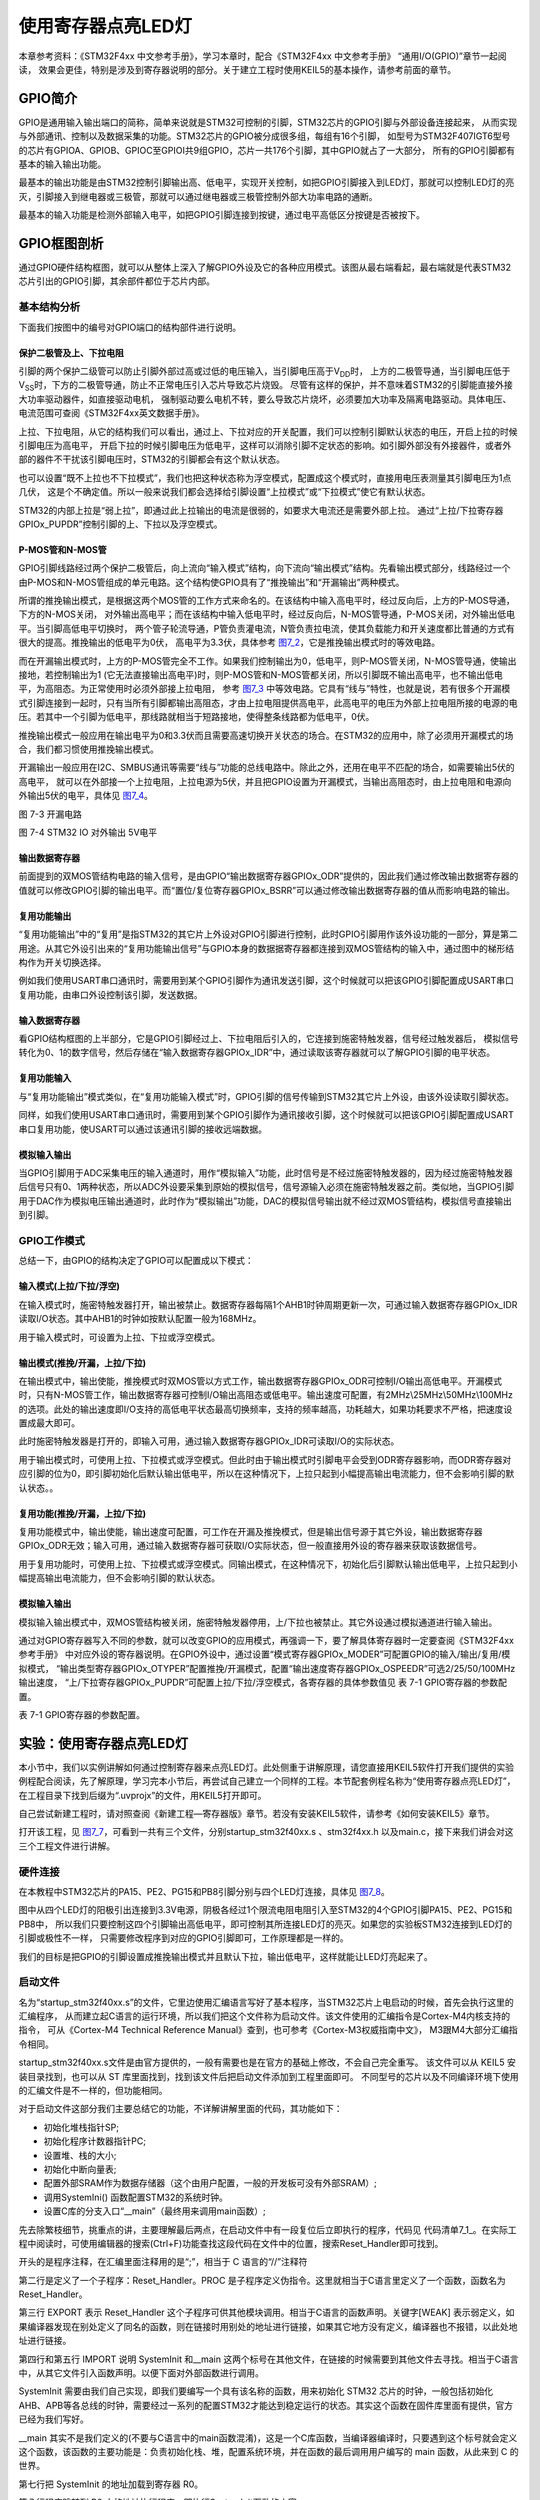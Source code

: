 .. vim: syntax=rst

使用寄存器点亮LED灯
-------------------

本章参考资料：《STM32F4xx 中文参考手册》，学习本章时，配合《STM32F4xx 中文参考手册》 “通用I/O(GPIO)”章节一起阅读，
效果会更佳，特别是涉及到寄存器说明的部分。关于建立工程时使用KEIL5的基本操作，请参考前面的章节。

GPIO简介
~~~~~~~~

GPIO是通用输入输出端口的简称，简单来说就是STM32可控制的引脚，STM32芯片的GPIO引脚与外部设备连接起来，
从而实现与外部通讯、控制以及数据采集的功能。STM32芯片的GPIO被分成很多组，每组有16个引脚，
如型号为STM32F407IGT6型号的芯片有GPIOA、GPIOB、GPIOC至GPIOI共9组GPIO，芯片一共176个引脚，其中GPIO就占了一大部分，
所有的GPIO引脚都有基本的输入输出功能。

最基本的输出功能是由STM32控制引脚输出高、低电平，实现开关控制，如把GPIO引脚接入到LED灯，那就可以控制LED灯的亮灭，引脚接入到继电器或三极管，那就可以通过继电器或三极管控制外部大功率电路的通断。

最基本的输入功能是检测外部输入电平，如把GPIO引脚连接到按键，通过电平高低区分按键是否被按下。

GPIO框图剖析
~~~~~~~~~~~~

.. image:: media/image1.png
   :align: center
   :alt: 图 7‑1 GPIO结构框图
   :name: image1

通过GPIO硬件结构框图，就可以从整体上深入了解GPIO外设及它的各种应用模式。该图从最右端看起，最右端就是代表STM32芯片引出的GPIO引脚，其余部件都位于芯片内部。

基本结构分析
^^^^^^^^^^^^

下面我们按图中的编号对GPIO端口的结构部件进行说明。

保护二极管及上、下拉电阻
''''''''''''''''''''''''

引脚的两个保护二级管可以防止引脚外部过高或过低的电压输入，当引脚电压高于V\ :sub:`DD`\ 时，
上方的二极管导通，当引脚电压低于V\ :sub:`SS`\ 时，下方的二极管导通，防止不正常电压引入芯片导致芯片烧毁。
尽管有这样的保护，并不意味着STM32的引脚能直接外接大功率驱动器件，如直接驱动电机，
强制驱动要么电机不转，要么导致芯片烧坏，必须要加大功率及隔离电路驱动。具体电压、电流范围可查阅《STM32F4xx英文数据手册》。

上拉、下拉电阻，从它的结构我们可以看出，通过上、下拉对应的开关配置，我们可以控制引脚默认状态的电压，开启上拉的时候引脚电压为高电平，
开启下拉的时候引脚电压为低电平，这样可以消除引脚不定状态的影响。如引脚外部没有外接器件，或者外部的器件不干扰该引脚电压时，STM32的引脚都会有这个默认状态。

也可以设置“既不上拉也不下拉模式”，我们也把这种状态称为浮空模式，配置成这个模式时，直接用电压表测量其引脚电压为1点几伏，
这是个不确定值。所以一般来说我们都会选择给引脚设置“上拉模式”或“下拉模式”使它有默认状态。

STM32的内部上拉是“弱上拉”，即通过此上拉输出的电流是很弱的，如要求大电流还是需要外部上拉。
通过“上拉/下拉寄存器GPIOx_PUPDR”控制引脚的上、下拉以及浮空模式。

P-MOS管和N-MOS管
''''''''''''''''

GPIO引脚线路经过两个保护二极管后，向上流向“输入模式”结构，向下流向“输出模式”结构。先看输出模式部分，线路经过一个由P-MOS和N-MOS管组成的单元电路。这个结构使GPIO具有了“推挽输出”和“开漏输出”两种模式。

所谓的推挽输出模式，是根据这两个MOS管的工作方式来命名的。在该结构中输入高电平时，经过反向后，上方的P-MOS导通，下方的N-MOS关闭，
对外输出高电平；而在该结构中输入低电平时，经过反向后，N-MOS管导通，P-MOS关闭，对外输出低电平。当引脚高低电平切换时，
两个管子轮流导通，P管负责灌电流，N管负责拉电流，使其负载能力和开关速度都比普通的方式有很大的提高。推挽输出的低电平为0伏，
高电平为3.3伏，具体参考 图7_2_，它是推挽输出模式时的等效电路。

.. image:: media/image2.png
   :align: center
   :alt: 图 7‑2 推挽等效电路
   :name: 图7_2

而在开漏输出模式时，上方的P-MOS管完全不工作。如果我们控制输出为0，低电平，则P-MOS管关闭，N-MOS管导通，使输出接地，若控制输出为1
(它无法直接输出高电平)时，则P-MOS管和N-MOS管都关闭，所以引脚既不输出高电平，也不输出低电平，为高阻态。为正常使用时必须外部接上拉电阻，
参考 图7_3_ 中等效电路。它具有“线与”特性，也就是说，若有很多个开漏模式引脚连接到一起时，只有当所有引脚都输出高阻态，才由上拉电阻提供高电平，此高电平的电压为外部上拉电阻所接的电源的电压。若其中一个引脚为低电平，那线路就相当于短路接地，使得整条线路都为低电平，0伏。

推挽输出模式一般应用在输出电平为0和3.3伏而且需要高速切换开关状态的场合。在STM32的应用中，除了必须用开漏模式的场合，我们都习惯使用推挽输出模式。

开漏输出一般应用在I2C、SMBUS通讯等需要“线与”功能的总线电路中。除此之外，还用在电平不匹配的场合，如需要输出5伏的高电平，
就可以在外部接一个上拉电阻，上拉电源为5伏，并且把GPIO设置为开漏模式，当输出高阻态时，由上拉电阻和电源向外输出5伏的电平，具体见 图7_4_。

.. image:: media/image3.png
   :align: center
   :alt: 图 7‑3 开漏电路
   :name: 图7_3

图 7-3 开漏电路

.. image:: media/image4.png
   :align: center
   :alt: 图 7‑4 STM32 IO 对外输出 5V电平
   :name: 图7_4

图 7-4 STM32 IO 对外输出 5V电平

输出数据寄存器
''''''''''''''

前面提到的双MOS管结构电路的输入信号，是由GPIO“输出数据寄存器GPIOx_ODR”提供的，因此我们通过修改输出数据寄存器的值就可以修改GPIO引脚的输出电平。而“置位/复位寄存器GPIOx_BSRR”可以通过修改输出数据寄存器的值从而影响电路的输出。

复用功能输出
''''''''''''

“复用功能输出”中的“复用”是指STM32的其它片上外设对GPIO引脚进行控制，此时GPIO引脚用作该外设功能的一部分，算是第二用途。从其它外设引出来的“复用功能输出信号”与GPIO本身的数据据寄存器都连接到双MOS管结构的输入中，通过图中的梯形结构作为开关切换选择。

例如我们使用USART串口通讯时，需要用到某个GPIO引脚作为通讯发送引脚，这个时候就可以把该GPIO引脚配置成USART串口复用功能，由串口外设控制该引脚，发送数据。

输入数据寄存器
''''''''''''''

看GPIO结构框图的上半部分，它是GPIO引脚经过上、下拉电阻后引入的，它连接到施密特触发器，信号经过触发器后，
模拟信号转化为0、1的数字信号，然后存储在“输入数据寄存器GPIOx_IDR”中，通过读取该寄存器就可以了解GPIO引脚的电平状态。

复用功能输入
''''''''''''

与“复用功能输出”模式类似，在“复用功能输入模式”时，GPIO引脚的信号传输到STM32其它片上外设，由该外设读取引脚状态。

同样，如我们使用USART串口通讯时，需要用到某个GPIO引脚作为通讯接收引脚，这个时候就可以把该GPIO引脚配置成USART串口复用功能，使USART可以通过该通讯引脚的接收远端数据。

模拟输入输出
''''''''''''

当GPIO引脚用于ADC采集电压的输入通道时，用作“模拟输入”功能，此时信号是不经过施密特触发器的，因为经过施密特触发器后信号只有0、1两种状态，所以ADC外设要采集到原始的模拟信号，信号源输入必须在施密特触发器之前。类似地，当GPIO引脚用于DAC作为模拟电压输出通道时，此时作为“模拟输出”功能，DAC的模拟信号输出就不经过双MOS管结构，模拟信号直接输出到引脚。

GPIO工作模式
^^^^^^^^^^^^

总结一下，由GPIO的结构决定了GPIO可以配置成以下模式：

输入模式(上拉/下拉/浮空)
'''''''''''''''''''''''''''''

在输入模式时，施密特触发器打开，输出被禁止。数据寄存器每隔1个AHB1时钟周期更新一次，可通过输入数据寄存器GPIOx_IDR读取I/O状态。其中AHB1的时钟如按默认配置一般为168MHz。

用于输入模式时，可设置为上拉、下拉或浮空模式。

输出模式(推挽/开漏，上拉/下拉)
''''''''''''''''''''''''''''''''''''''

在输出模式中，输出使能，推挽模式时双MOS管以方式工作，输出数据寄存器GPIOx_ODR可控制I/O输出高低电平。开漏模式时，只有N-MOS管工作，输出数据寄存器可控制I/O输出高阻态或低电平。输出速度可配置，有2MHz\\25MHz\\50MHz\\100MHz的选项。此处的输出速度即I/O支持的高低电平状态最高切换频率，支持的频率越高，功耗越大，如果功耗要求不严格，把速度设置成最大即可。

此时施密特触发器是打开的，即输入可用，通过输入数据寄存器GPIOx_IDR可读取I/O的实际状态。

用于输出模式时，可使用上拉、下拉模式或浮空模式。但此时由于输出模式时引脚电平会受到ODR寄存器影响，而ODR寄存器对应引脚的位为0，即引脚初始化后默认输出低电平，所以在这种情况下，上拉只起到小幅提高输出电流能力，但不会影响引脚的默认状态。。

复用功能(推挽/开漏，上拉/下拉)
''''''''''''''''''''''''''''''''''''''

复用功能模式中，输出使能，输出速度可配置，可工作在开漏及推挽模式，但是输出信号源于其它外设，输出数据寄存器GPIOx_ODR无效；输入可用，通过输入数据寄存器可获取I/O实际状态，但一般直接用外设的寄存器来获取该数据信号。

用于复用功能时，可使用上拉、下拉模式或浮空模式。同输出模式，在这种情况下，初始化后引脚默认输出低电平，上拉只起到小幅提高输出电流能力，但不会影响引脚的默认状态。

模拟输入输出
''''''''''''''''''''''''''''''''''''''
模拟输入输出模式中，双MOS管结构被关闭，施密特触发器停用，上/下拉也被禁止。其它外设通过模拟通道进行输入输出。

通过对GPIO寄存器写入不同的参数，就可以改变GPIO的应用模式，再强调一下，要了解具体寄存器时一定要查阅《STM32F4xx参考手册》
中对应外设的寄存器说明。在GPIO外设中，通过设置“模式寄存器GPIOx_MODER”可配置GPIO的输入/输出/复用/模拟模式，
“输出类型寄存器GPIOx_OTYPER”配置推挽/开漏模式，配置“输出速度寄存器GPIOx_OSPEEDR”可选2/25/50/100MHz输出速度，
“上/下拉寄存器GPIOx_PUPDR”可配置上拉/下拉/浮空模式，各寄存器的具体参数值见 表 7-1 GPIO寄存器的参数配置。

表 7-1 GPIO寄存器的参数配置。

.. image:: media/image5.png
   :align: center

实验：使用寄存器点亮LED灯
~~~~~~~~~~~~~~~~~~~~~~~~~

本小节中，我们以实例讲解如何通过控制寄存器来点亮LED灯。此处侧重于讲解原理，请您直接用KEIL5软件打开我们提供的实验例程配合阅读，先了解原理，学习完本小节后，再尝试自己建立一个同样的工程。本节配套例程名称为“使用寄存器点亮LED灯”，在工程目录下找到后缀为“.uvprojx”的文件，用KEIL5打开即可。

自己尝试新建工程时，请对照查阅《新建工程—寄存器版》章节。若没有安装KEIL5软件，请参考《如何安装KEIL5》章节。

打开该工程，见 图7_7_，可看到一共有三个文件，分别startup_stm32f40xx.s 、stm32f4xx.h
以及main.c，接下来我们讲会对这三个工程文件进行讲解。

.. image:: media/image7.png
   :align: center
   :alt: 图 7‑7 工程文件结构
   :name: 图7_7

硬件连接
^^^^^^^^

在本教程中STM32芯片的PA15、PE2、PG15和PB8引脚分别与四个LED灯连接，具体见
图7_8_。

.. image:: media/image8.png
   :align: center
   :alt: 图 7‑8 LED灯电路连接图
   :name: 图7_8

图中从四个LED灯的阳极引出连接到3.3V电源，阴极各经过1个限流电阻电阻引入至STM32的4个GPIO引脚PA15、PE2、PG15和PB8中，
所以我们只要控制这四个引脚输出高低电平，即可控制其所连接LED灯的亮灭。如果您的实验板STM32连接到LED灯的引脚或极性不一样，
只需要修改程序到对应的GPIO引脚即可，工作原理都是一样的。

我们的目标是把GPIO的引脚设置成推挽输出模式并且默认下拉，输出低电平，这样就能让LED灯亮起来了。

启动文件
^^^^^^^^

名为“startup_stm32f40xx.s”的文件，它里边使用汇编语言写好了基本程序，当STM32芯片上电启动的时候，首先会执行这里的汇编程序，
从而建立起C语言的运行环境，所以我们把这个文件称为启动文件。该文件使用的汇编指令是Cortex-M4内核支持的指令，
可从《Cortex-M4 Technical Reference Manual》查到，也可参考《Cortex-M3权威指南中文》，
M3跟M4大部分汇编指令相同。

startup_stm32f40xx.s文件是由官方提供的，一般有需要也是在官方的基础上修改，不会自己完全重写。
该文件可以从 KEIL5 安装目录找到，也可以从 ST 库里面找到，找到该文件后把启动文件添加到工程里面即可。
不同型号的芯片以及不同编译环境下使用的汇编文件是不一样的，但功能相同。

对于启动文件这部分我们主要总结它的功能，不详解讲解里面的代码，其功能如下：

-  初始化堆栈指针SP;

-  初始化程序计数器指针PC;

-  设置堆、栈的大小;

-  初始化中断向量表;

-  配置外部SRAM作为数据存储器（这个由用户配置，一般的开发板可没有外部SRAM）;

-  调用SystemIni() 函数配置STM32的系统时钟。

-  设置C库的分支入口“__main”（最终用来调用main函数）;

先去除繁枝细节，挑重点的讲，主要理解最后两点，在启动文件中有一段复位后立即执行的程序，代码见
代码清单7_1_。在实际工程中阅读时，可使用编辑器的搜索(Ctrl+F)功能查找这段代码在文件中的位置，搜索Reset_Handler即可找到。

.. code-block:: c
   :caption: 代码清单 7‑1复位后执行的程序
   :name: 代码清单7_1

    ;Reset handler

    Reset_Handler PROC

    EXPORT Reset_Handler [WEAK]

    IMPORT SystemInit

    IMPORT __main

    LDR R0, =SystemInit

    BLX R0

    LDR R0, =__main

        BX R0

        ENDP

开头的是程序注释，在汇编里面注释用的是“;”，相当于 C 语言的“//”注释符

第二行是定义了一个子程序：Reset_Handler。PROC
是子程序定义伪指令。这里就相当于C语言里定义了一个函数，函数名为Reset_Handler。

第三行 EXPORT 表示 Reset_Handler
这个子程序可供其他模块调用。相当于C语言的函数声明。关键字[WEAK]
表示弱定义，如果编译器发现在别处定义了同名的函数，则在链接时用别处的地址进行链接，如果其它地方没有定义，编译器也不报错，以此处地址进行链接。

第四行和第五行 IMPORT 说明 SystemInit 和__main
这两个标号在其他文件，在链接的时候需要到其他文件去寻找。相当于C语言中，从其它文件引入函数声明。以便下面对外部函数进行调用。

SystemInit
需要由我们自己实现，即我们要编写一个具有该名称的函数，用来初始化 STM32
芯片的时钟，一般包括初始化AHB、APB等各总线的时钟，需要经过一系列的配置STM32才能达到稳定运行的状态。其实这个函数在固件库里面有提供，官方已经为我们写好。

__main
其实不是我们定义的(不要与C语言中的main函数混淆)，这是一个C库函数，当编译器编译时，只要遇到这个标号就会定义这个函数，该函数的主要功能是：负责初始化栈、堆，配置系统环境，并在函数的最后调用用户编写的
main 函数，从此来到 C 的世界。

第七行把 SystemInit 的地址加载到寄存器 R0。

第八行程序跳转到 R0 中的地址执行程序，即执行SystemInit函数的内容。

第九行把__main 的地址加载到寄存器 R0。

第十行程序跳转到 R0
中的地址执行程序，即执行__main函数，执行完毕之后就去到我们熟知的 C
世界，进入main函数。

第十一行表示子程序的结束。

总之，看完这段代码后，了解到如下内容即可：我们需要在外部定义一个SystemInit函数设置STM32的时钟；STM32上电后，会执行SystemInit函数，最后执行我们C语言中的main函数。

stm32f4xx.h文件
^^^^^^^^^^^^^^^

看完启动文件，那我们立即写SystemInit和main函数吧？别着急，定义好了SystemInit函数和main我们又能写什么内容？
连接LED灯的GPIO引脚，是要通过读写寄存器来控制的，就这样空着手，如何控制寄存器。
在上一章，我们知道寄存器就是特殊的内存空间，可以通过指针操作访问寄存器。所以此处我们根据STM32的存储器映射先定义好各个寄存器的地址，
把这些地址定义都统一写在stm32f4xx.h文件中，见 代码清单7_2_。

.. code-block:: c
   :caption: 代码清单 7‑2 外设地址定义
   :name: 代码清单7_2

   /*片上外设基地址  */
   #define PERIPH_BASE           ((unsigned int)0x40000000)                          
   
   /*总线基地址 */
   #define AHB1PERIPH_BASE       (PERIPH_BASE + 0x00020000)	
   
   /*GPIO外设基地址*/
   #define GPIOA_BASE            (AHB1PERIPH_BASE + 0x0000)
   
   /* GPIOA寄存器地址,强制转换成指针 */
   #define GPIOA_MODER				*(unsigned int*)(GPIOA_BASE+0x00)
   #define GPIOA_OTYPER			*(unsigned int*)(GPIOA_BASE+0x04)
   #define GPIOA_OSPEEDR			*(unsigned int*)(GPIOA_BASE+0x08)
   #define GPIOA_PUPDR				*(unsigned int*)(GPIOA_BASE+0x0C)
   #define GPIOA_IDR					*(unsigned int*)(GPIOA_BASE+0x10)
   #define GPIOA_ODR					*(unsigned int*)(GPIOA_BASE+0x14)
   #define GPIOA_BSRR					*(unsigned int*)(GPIOA_BASE+0x18)
   #define GPIOA_LCKR					*(unsigned int*)(GPIOA_BASE+0x1C)
   #define GPIOA_AFRL					*(unsigned int*)(GPIOA_BASE+0x20)
   #define GPIOA_AFRH					*(unsigned int*)(GPIOA_BASE+0x24)
   
   /*RCC外设基地址*/
   #define RCC_BASE              (AHB1PERIPH_BASE + 0x3800)
   
   /*RCC的AHB1时钟使能寄存器地址,强制转换成指针*/
   #define RCC_AHB1ENR				*(unsigned int*)(RCC_BASE+0x30)


GPIO外设的地址跟上一章讲解的相同，不过此处把寄存器的地址值都直接强制转换成了指针，方便使用。
代码的最后两段是RCC外设寄存器的地址定义，RCC外设是用来设置时钟的，以后我们会详细分析，本实验中只要了解到使用GPIO外设必须开启它的时钟即可。

main文件
^^^^^^^^

现在就可以开始编写程序，在main文件中先编写一个 main
函数，里面什么都没有，暂时为空。

.. code-block:: c

    int main (void)

    {

    }

此时直接编译的话，会出现如下错误：

“Error: L6218E: Undefined symbol SystemInit (referred from
startup_stm32f40xx.o)”

错误提示SystemInit 没有定义。从分析启动文件时我们知道，Reset_Handler 调用了该函数用来初始化SMT32系统时钟，为了简单起见，
我们在 main 文件里面定义一个 SystemInit 空函数，什么也不做，为的是骗过编译器，把这个错误去掉。关于配置系统时钟我们在后面再写。
当我们不配置系统时钟时，STM32芯片会自动将内部的高速时钟HIS（16M）作为系统时钟，程序还是能跑的，只是跑的比较慢（通常情况下，
我们会把系统时钟设置为168M，远远大于HIS的16M）。我们在main中添加SystemInit函数：

.. code-block:: c

    // 函数为空，目的是为了骗过编译器不报错

    void SystemInit(void)

    {

    }

接下来在main函数中添加代码，对寄存器进行控制，有关GPIO寄存器的详细描述请参考
《STM32F4xx 中文参考手册》 “通用I/O(GPIO)”章节的寄存器描述部分。

GPIO模式
''''''''

首先我们把连接到LED-D11的PA15引脚配置成输出模式，即配置GPIO的MODER寄存器，具体见 图7_9_。
MODER中包含0-15号引脚，每个引脚占用2个寄存器位。这两个寄存器位设置成“01”时即为GPIO的输出模式，具体见 代码清单7_4_。

.. code-block:: c
   :caption: 代码清单 7‑4 配置输出模式
   :name: 代码清单7_4

    /*GPIOA MODER15清空*/
    GPIOA_MODER  &= ~( (unsigned int)0x3<< (2*15));	
    /*PA15 MODER15 = 01b 输出模式*/
    GPIOA_MODER |= ((unsigned int)1<<2*15);

.. image:: media/image9.png
   :align: center
   :alt: 图 7‑9 GPIO端口控制低寄存器CRL
   :name: 图7_9

图 7-7 MODER寄存器说明(摘自《STM32F4xx参考手册》)

在代码中，我们先把GPIOH MODER寄存器的MODER15对应位清0，然后再向它赋值“01”，从而使GPIOF6引脚设置成输出模式。

代码中使用了“&=~”、“\|=”这种位操作方法是为了避免影响到寄存器中的其它位，
因为寄存器不能按位读写，假如我们直接给MODER寄存器赋值：

.. code-block:: c

   GPIOF_MODER = 0x4000 0000;

这时MODER15的两个位被设置成“01”输出模式，但其它GPIO引脚就有意见了，因为其它引脚的MODER位都已被设置成00的输入模式。
所以为了不影响寄存器的其它位，必须使用“&=~”（清0）、“\|=”（置位）这种位操作方法来实现对寄存器的写操作。

输出类型
''''''''

GPIO输出有推挽和开漏两种类型，我们了解到开漏类型不能直接输出高电平，要输出高电平还要在芯片外部接上拉电阻，
不符合我们的硬件设计，所以我们直接使用推挽模式。配置OTYPER寄存中的OTYPER15寄存器位，具体见 图7_12_。
该位设置为0时PA15引脚即为推挽模式，具体见 代码清单7_8_。

.. image:: media/image12.png
   :align: center
   :alt: 图 7-12 OTYPER寄存器说明(摘自《STM32F4xx参考手册》)
   :name: 图7_12

.. code-block:: c
   :caption: 代码清单 7-8 设置为推挽模式
   :name: 代码清单7_8

    /*GPIOA OTYPER15清空*/
    GPIOA_OTYPER &= ~((unsigned int)1<<1*15);
    /*PA15 OTYPER15 = 0b 推挽模式*/
    GPIOA_OTYPER |= ((unsigned int)0<<1*15);

输出速度
''''''''

GPIO引脚的输出速度是引脚支持高低电平切换的最高频率，本实验可以随便设置。
此处我们配置OSPEEDR寄存器中的寄存器位OSPEEDR15即可控制PA15的输出速度，
寄存器描述见 图7_13_，具体代码见 代码清单7_9_。

.. image:: media/image13.png
   :align: center
   :alt: 图 7-13 OSPEEDR寄存器说明(摘自《STM32F4xx参考手册》)
   :name: 图7_13

.. code-block:: c
   :caption: 代码清单 7-9 设置为推挽模式
   :name: 代码清单7_9

    /*GPIOA OSPEEDR15清空*/
    GPIOA_OSPEEDR &= ~((unsigned int)0x3<<2*15);
    /*PA15 OSPEEDR15 = 0b 速率2MHz*/
    GPIOA_OSPEEDR |= ((unsigned int)0<<2*15);

上/下拉模式
''''''''''''''''

当GPIO引脚用于输入时，引脚的上/下拉模式可以控制引脚的默认状态。但现在我们的GPIO引脚用于输出，
引脚受ODR寄存器（数据输出寄存器）影响，ODR寄存器对应引脚位初始初始化后默认值为0，引脚输出低电平，
所以这时我们配置上/下拉模式都不会影响引脚电平状态。但因此处上拉能小幅提高电流输出能力，我们配置它为上拉模式，
即配置PUPDR寄存器的PUPDR15位，寄存器描述具体见 图7_14_，设置该位为二进制值“01”，具体代码见 代码清单7_10_。

.. image:: media/image14.png
   :align: center
   :alt: 图 7-14 PUPDR寄存器说明(摘自《STM32F4xx参考手册》)
   :name: 图7_14

.. code-block:: c
   :caption: 代码清单 7-9 设置为下拉模式
   :name: 代码清单7_10

    /*GPIOA PUPDR15清空*/
    GPIOA_PUPDR &= ~((unsigned int)0x3<<2*15);
    /*PA15 PUPDR15 = 01b 上拉模式*/
    GPIOA_PUPDR |= ((unsigned int)1<<2*15);

控制引脚输出电平
''''''''''''''''

在输出模式时，对BSRR寄存器和ODR寄存器写入参数即可控制引脚的电平状态。简单起见，此处我们使用BSRR寄存器控制，
对相应的BR15位设置为1时PA15即为低电平，点亮LED灯，对它的BS15位设置为1时PA15即为高电平，
关闭LED灯。寄存器BSRR的具体描述见 图7_10_，具体代码见 代码清单7_5_。

.. image:: media/image10.png
   :align: center
   :alt: 图 7‑10 GPIO 数据输出寄存器ODR
   :name: 图7_10

.. code-block:: c
   :caption: 代码清单 7‑5 控制引脚输出电平
   :name: 代码清单7_5

    /*PA15 BSRR寄存器的 BR15置1，使引脚输出低电平*/
    GPIOA_BSRR |= ((unsigned int)1<<16<<15);
    
    /*PA15 BSRR寄存器的 BS15置1，使引脚输出高电平*/
    GPIOA_BSRR |= ((unsigned int)1<<15);

开启外设时钟
''''''''''''

设置完GPIO的引脚，控制电平输出，以为现在总算可以点亮 LED 了吧，其实还差最后一步。
因为STM32 外设很多，为了降低功耗，每个外设都对应着一个时钟，在芯片刚上电的时候这些时钟都是被关闭的，
如果想要外设工作，必须把相应的时钟打开。

STM32 的所有外设的时钟由一个专门的外设来管理，叫 RCC（reset and clockcontrol），
RCC 在《 STM32F4xx中文参考手册》的第六章有详细的讲解。

所有的 GPIO都挂载到 AHB1 总线上，所以它们的时钟由AHB1外设时钟使能寄存器(RCC_AHB1ENR)来控制，
有关该寄存器的详细描述请参考《 STM32F4xx中文参考手册》的RCC章节的寄存器描述部分。
其中 GPIOA 端口的时钟由该寄存器的位 0写 1 使能来开启。
有关STM32的时钟系统我们在往后的RCC章节会详细的讲解，此处我们只需知道在访问GPIO这个外设的寄存器之前，
要先开启它的时钟。具体代码见 代码清单7_6_。

.. code-block:: c
   :caption: 代码清单 7‑6 开启端口时钟
   :name: 代码清单7_6

    // 开启 GPIOB 端口 时钟

    RCC_AHB1ENR |= ((unsigned int)1<<0);	

水到渠成
''''''''

开启时钟，配置引脚模式，控制电平，经过这三步，我们总算可以控制一个
LED了。现在我们完整组织下用 STM32 控制一个 LED 的代码，见 代码清单7_7_。

.. code-block:: c
   :caption: 代码清单 7‑7 main文件中控制LED灯的代码
   :name: 代码清单7_7

    /*
      使用寄存器的方法点亮LED灯
      */
    #include "stm32f4xx.h"

    /**
      *   主函数
      */
    int main(void)
    {	
    	/*开启 GPIOA 时钟，使用外设时都要先开启它的时钟*/
    	RCC_AHB1ENR |= ((unsigned int)1<<0);	
    	
    	/* LED 端口初始化 */
    	
    	/*GPIOA MODER15清空*/
    	GPIOA_MODER  &= ~( (unsigned int)0x3<< (2*15));	
    	/*PA15 MODER15 = 01b 输出模式*/
    	GPIOA_MODER |= ((unsigned int)1<<2*15);
    	
    	/*GPIOA OTYPER15清空*/
    	GPIOA_OTYPER &= ~((unsigned int)1<<1*15);
    	/*PA15 OTYPER15 = 0b 推挽模式*/
    	GPIOA_OTYPER |= ((unsigned int)0<<1*15);
    	
    	/*GPIOA OSPEEDR15清空*/
    	GPIOA_OSPEEDR &= ~((unsigned int)0x3<<2*15);
    	/*PA15 OSPEEDR15 = 0b 速率2MHz*/
    	GPIOA_OSPEEDR |= ((unsigned int)0<<2*15);
    	
    	/*GPIOA PUPDR15清空*/
    	GPIOA_PUPDR &= ~((unsigned int)0x3<<2*15);
    	/*PA15 PUPDR15 = 01b 上拉模式*/
    	GPIOA_PUPDR |= ((unsigned int)1<<2*15);
    	
    	/*PA15 BSRR寄存器的 BR15置1，使引脚输出低电平*/
    	GPIOA_BSRR |= ((unsigned int)1<<16<<15);
    	
    	/*PA15 BSRR寄存器的 BS15置1，使引脚输出高电平*/
    //	GPIOA_BSRR |= ((unsigned int)1<<15);
    
    	while(1);
    
    }

     // 函数为空，目的是为了骗过编译器不报错
     void SystemInit(void)
     {
     }


在本章节中，要求完全理解stm324xx.h文件及main文件的内容(RCC相关的可以除外)。

下载验证
^^^^^^^^

把编译好的程序下载到开发板并复位，可看到板子上的LED灯被点亮。
